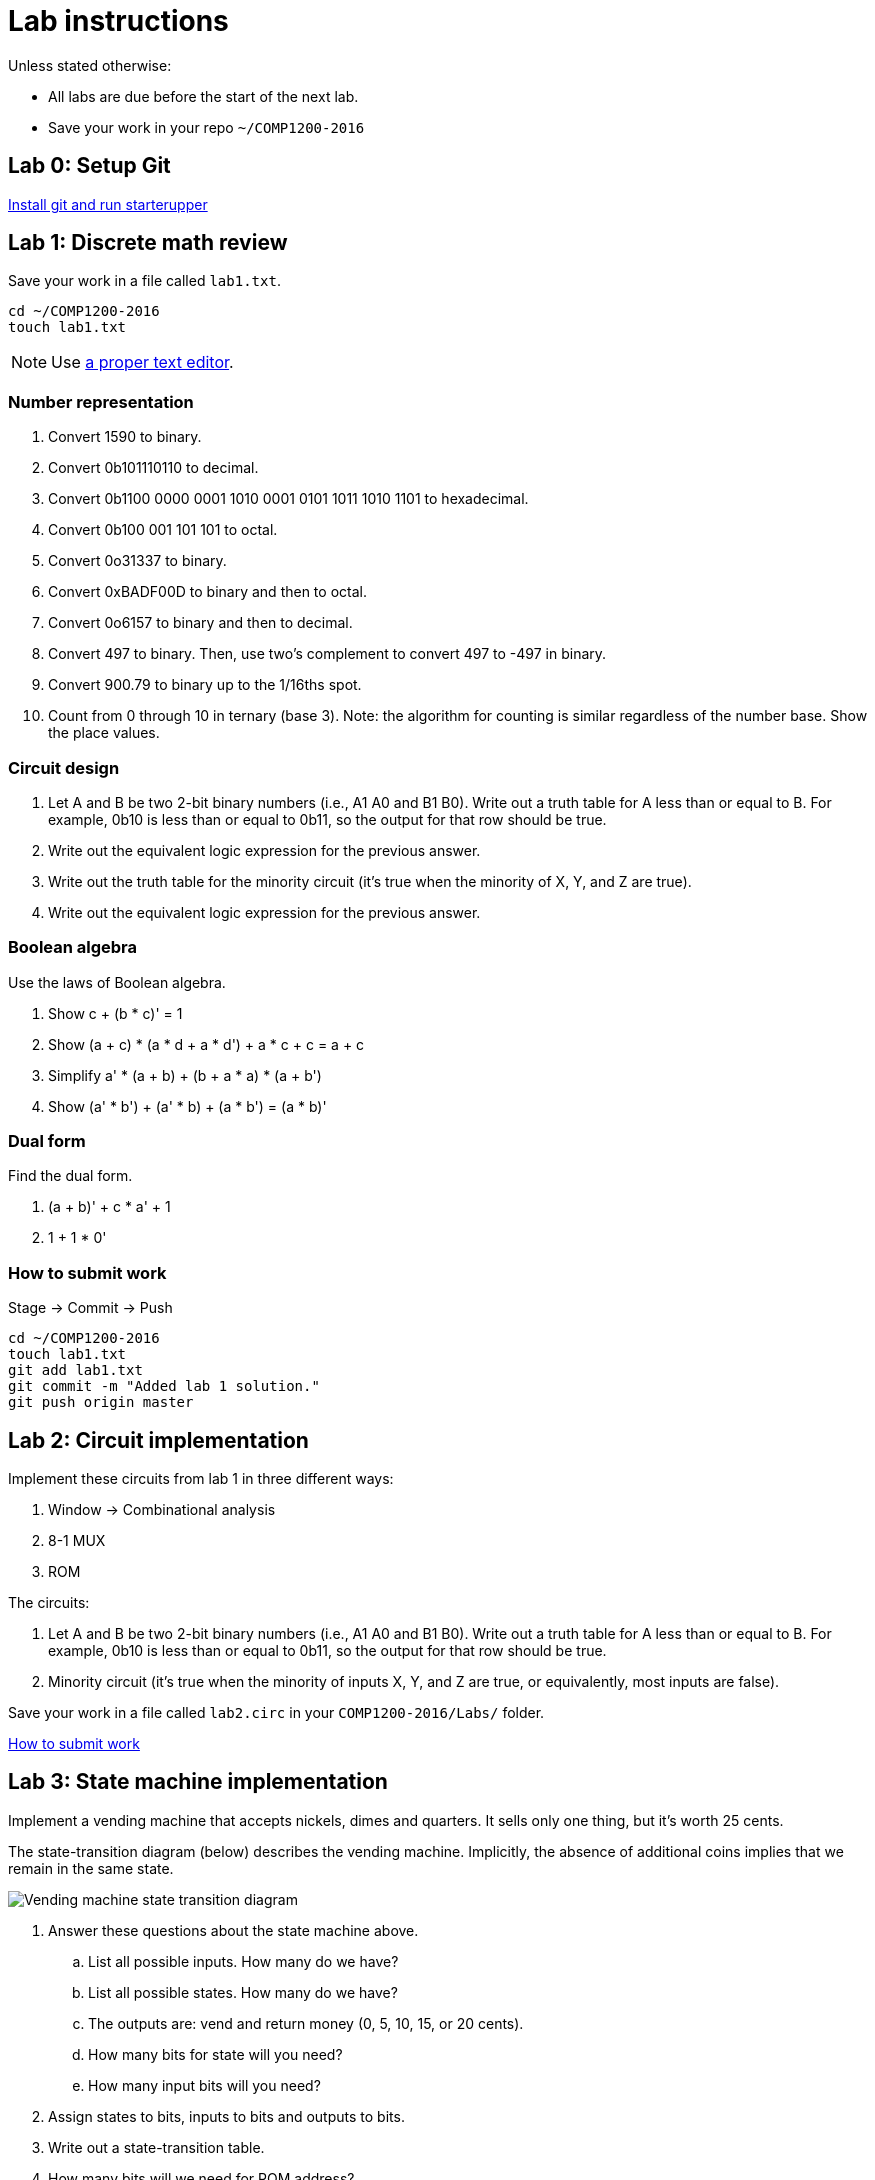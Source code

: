 = Lab instructions

Unless stated otherwise:

* All labs are due before the start of the next lab.
* Save your work in your repo `~/COMP1200-2016`

== Lab 0: Setup Git

https://github.com/lawrancej/COMP1200-2016/blob/master/Git.adoc[Install git and run starterupper]

== Lab 1: Discrete math review

Save your work in a file called `lab1.txt`.

----
cd ~/COMP1200-2016
touch lab1.txt
----

NOTE: Use https://atom.io[a proper text editor].

=== Number representation

. Convert 1590 to binary.
. Convert 0b101110110 to decimal.
. Convert 0b1100 0000 0001 1010 0001 0101 1011 1010 1101 to hexadecimal.
. Convert 0b100 001 101 101 to octal.
. Convert 0o31337 to binary.
. Convert 0xBADF00D to binary and then to octal.
. Convert 0o6157 to binary and then to decimal.
. Convert 497 to binary. Then, use two's complement to convert 497 to -497 in binary.
. Convert 900.79 to binary up to the 1/16ths spot.
. Count from 0 through 10 in ternary (base 3). Note: the algorithm for counting is similar regardless of the number base. Show the place values.

=== Circuit design

. Let A and B be two 2-bit binary numbers (i.e., A1 A0 and B1 B0). Write out a truth table for A less than or equal to B. For example, 0b10 is less than or equal to 0b11, so the output for that row should be true.
. Write out the equivalent logic expression for the previous answer.
. Write out the truth table for the minority circuit (it's true when the minority of X, Y, and Z are true).
. Write out the equivalent logic expression for the previous answer.

=== Boolean algebra

Use the laws of Boolean algebra.

. Show c + (b * c)' = 1
. Show (a + c) * (a * d + a * d') + a * c + c = a + c
. Simplify a' * (a + b) + (b + a * a) * (a + b')
. Show (a' * b') + (a' * b) + (a * b') = (a * b)'

=== Dual form

Find the dual form.

. (a + b)' + c * a' + 1
. 1 + 1 * 0'

=== How to submit work

Stage -> Commit -> Push

----
cd ~/COMP1200-2016
touch lab1.txt
git add lab1.txt
git commit -m "Added lab 1 solution."
git push origin master
----

== Lab 2: Circuit implementation

Implement these circuits from lab 1 in three different ways:

. Window -> Combinational analysis
. 8-1 MUX
. ROM

The circuits:

. Let A and B be two 2-bit binary numbers (i.e., A1 A0 and B1 B0). Write out a truth table for A less than or equal to B. For example, 0b10 is less than or equal to 0b11, so the output for that row should be true.

. Minority circuit (it's true when the minority of inputs X, Y, and Z are true, or equivalently, most inputs are false).

Save your work in a file called `lab2.circ` in your `COMP1200-2016/Labs/` folder.

https://github.com/lawrancej/COMP1200-2016/blob/master/Git.adoc[How to submit work]

== Lab 3: State machine implementation

Implement a vending machine that accepts nickels, dimes and quarters.
It sells only one thing, but it's worth 25 cents.

The state-transition diagram (below) describes the vending machine.
Implicitly, the absence of additional coins implies that we remain in the same state.

image:http://lawrancej.github.io/COMP1200-2016/Labs/lab3.svg[Vending machine state transition diagram]

. Answer these questions about the state machine above.
.. List all possible inputs. How many do we have?
.. List all possible states. How many do we have?
.. The outputs are: vend and return money (0, 5, 10, 15, or 20 cents).
.. How many bits for state will you need?
.. How many input bits will you need?
. Assign states to bits, inputs to bits and outputs to bits.
. Write out a state-transition table.
. How many bits will we need for ROM address?
. How many bits will we need for ROM data?
. Finally, use a ROM to implement said thing.

The table may look like this:

[cols="5",format="csv"]
|===
state,input,next,vend,return
000,00,000,0,000
000,01,001,0,000
...,...,...,...,...
|===

https://github.com/lawrancej/COMP1200-2016/blob/master/Git.adoc[How to submit work]

== Lab 4: Machine language programming

It's like CS1, all over again.

Write out source code for a function that computes the maximum of two numbers.
Yes, I know practically every language has a `max(a,b)` function,
but I want you to write your own version for the https://github.com/lawrancej/COMP1200-2016/blob/master/Circuits/cpu-16bit-isa.adoc[CPU I supplied].

----
int a = RAM[0x80]
int b = RAM[0x81]
int max = a;
if (b > a) {
    max = b;
}
----

1. Write out the equivalent assembly code for source code.
One stipulation: the two numbers should be loaded from RAM.
2. Write out equivalent machine code, and test it in Logisim,
using the supplied CPU in `Circuits/cpu-16bit.circ`.
3. Save the contents of RAM as lab4.txt.

== Lab 5: Control unit as ROM

Open `Circuits/cpu-16bit.circ` in Logisim.
Replace the bus control's contents with a ROM, but leave the multiplexer alone, as show below:

image:http://lawrancej.github.io/COMP2270-2015/labs/bus-control-rom.png[ROM replaces gates]

The ROM should have 5 input (address) bits (corresponding to clock, cycle and op's 3 MSBs), and 4 output (data) bits (corresponding to reg write, ALU enable, bus read, bus write).
We don't need the least significant bit of the opcode, because it does not influence the output in any way.

*Hint*: poke on inputs to see what the corresponding output is, and note that in the table below.
Then, take that table, and program (and connect) the ROM accordingly.

NOTE: There's no state involved, it's purely combinational.

IMPORTANT: Test your CPU to ensure that your code from the prior lab is still functional.
If not, you goofed up.

[format="csv",options="header"]
|===
ROM address,Op3,Op2,Op1,Cycle,Clock,,Reg write,ALU enable,Bus read,Bus write
0,0,0,0,0,0,,,,,
1,0,0,0,0,1,,,,,
2,0,0,0,1,0,,,,,
3,0,0,0,1,1,,,,,
4,0,0,1,0,0,,,,,
5,0,0,1,0,1,,,,,
6,0,0,1,1,0,,,,,
7,0,0,1,1,1,,,,,
8,0,1,0,0,0,,,,,
9,0,1,0,0,1,,,,,
10,0,1,0,1,0,,,,,
11,0,1,0,1,1,,,,,
12,0,1,1,0,0,,,,,
13,0,1,1,0,1,,,,,
14,0,1,1,1,0,,,,,
15,0,1,1,1,1,,,,,
16,1,0,0,0,0,,,,,
17,1,0,0,0,1,,,,,
18,1,0,0,1,0,,,,,
19,1,0,0,1,1,,,,,
20,1,0,1,0,0,,,,,
21,1,0,1,0,1,,,,,
22,1,0,1,1,0,,,,,
23,1,0,1,1,1,,,,,
24,1,1,0,0,0,,,,,
25,1,1,0,0,1,,,,,
26,1,1,0,1,0,,,,,
27,1,1,0,1,1,,,,,
28,1,1,1,0,0,,,,,
29,1,1,1,0,1,,,,,
30,1,1,1,1,0,,,,,
31,1,1,1,1,1,,,,,
|===

Save your work in a spreadsheet (and save the new Logisim CPU) and commit and push as usual.

https://github.com/lawrancej/COMP1200-2016/blob/master/Git.adoc[How to submit work]

== Lab 6: Project setup

Setup to duild a CPU in Logisim and test it with machine code.

The CPU should be programmable, but the data and program do not need to share the RAM.
That is, the program could be in a separate ROM (read only memory) to simplify things.

=== Speed dating

Goal: find a partner or partners.

Ideally, work in pairs.
Working on this individually is *very* challenging and not recommended.
Groups of 3 are okay, but larger groups are not recommended.

=== Repository setup

Goal: Set up your repository.

----
curl https://raw.githubusercontent.com/lawrancej/COMP1200Project/master/main.sh | bash
----

. Add each of your friend(s) as collaborators to your Github repository.
. Add your friend(s) SSH urls to git.

----
git remote add myFriendBob ssh_url_to_my_friend_bobs_rep_url_dont_type_this_literally
git fetch --all
----

=== Overview

Goal: Decide on the parameters of your http://en.wikipedia.org/wiki/Central_processing_unit[CPU].

You may work on an existing CPU, including the one I supplied, but in that case,
you need to clearly explain what you did to improve it.
The best way to do this is to commit the existing CPU in your repository first
and explain that it is your starting point.

Example CPUs include:

* http://minnie.tuhs.org/Programs/UcodeCPU/index.html[UcodeCPU]
* http://minnie.tuhs.org/CompArch/Tutes/week03.html[Tutes]
* http://dl.acm.org/citation.cfm?id=2445196.2445296&coll=DL&dl=ACM&CFID=725866919&CFTOKEN=92187912[Simple CPU]
* https://github.com/briandef/bf16[Brainfuck]

Answer these questions, but remember, you will need to write a demonstration program for this CPU.
The easier it is to implement the CPU, the harder it may be to write demonstration code.

==== Architecture

http://en.wikipedia.org/wiki/Comparison_of_instruction_set_architectures[What kind of architecture is it?]
Is this CPU a Harvard architecture or von Neumann architecture?

NOTE: A Harvard architecture CPU (where program is in ROM and data is in RAM) is
simpler to implement with few (if any) consequences on machine code complexity.

==== Instructions

Decide on an http://en.wikipedia.org/wiki/Instruction_set[instruction set].

Examples:

* https://en.wikipedia.org/wiki/CHIP-8[CHIP-8]
* https://en.wikipedia.org/wiki/Brainfuck[Brainfuck]

The CPU *must* support at minimum: conditional jumps, arithmetic, logic, and loading and storing data to RAM.
Examples include: Brainfuck, http://www.bigmessowires.com/nibbler/[Nibbler], 6502, http://jasmin.sourceforge.net/[jvm]

* How many instructions do you plan to implement?
* What are they? (Keep in mind, some machines only implement a handful of instructions)
* What is the maximum number of operands an instruction may have? (Usually, this is no more than 3)
* How many bits will you use to encode each instruction?
* Are instructions a fixed width? (It is far easier for it to be fixed width, btw)

==== Registers

How wide are the registers? 8 bits? 16 bits? 32 bits?

How many registers do you plan to implement in the register file?
At a minimum, you will need a register to point to the current instruction (the program counter),
and a register to store the current instruction.
You will likely need a register to store the current microcode instruction and program counter.
In addition, you will need registers to store data.

Machines without a register file exist: they use stacks instead (see http://jasmin.sourceforge.net/about.html[JVM assembly]).
Obviously, a register is still necessary to keep track of where we are in the stack, but in a "stack machine" the register isn't referenced directly as an operand.
Instead, push and pop operations implicitly change the stack register.

Supporting multiple registers arguably simplifies machine coding, but large register files are tedious to implement.

==== Hints

Start with some existing CPU and modify it to work better in some meaningful way.

Example improvements:

Squeeze out instructions::
* Remove some existing instruction to make room for better ones

Modify instructions::
* Replace LOAD Rd with LOAD Rd, Ra: Rd = RAM[Ra]
* Split comparison from jump:
** CMPEQ Ra Rb (set a 1-bit test flag register to Ra == Rb)
** CMPLT Ra Rb (set a 1-bit test flag register to Ra < Rb)
** JMP imm (jump to immediate if test flag is set)

Memory-mapped I/O::
* Loading from a special memory address reads from the keyboard buffer
* Storing to a special memory address writes to the tty (screen)

Fix reset::
* Allow the reset button to also reset the phase of the CPU
